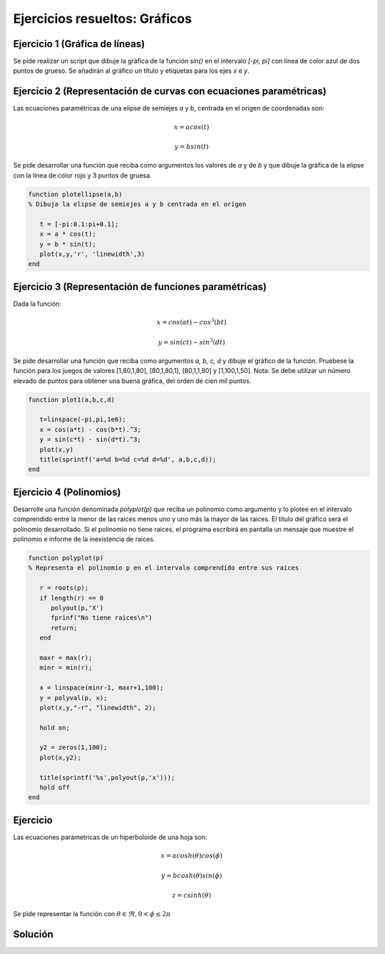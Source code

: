 Ejercicios resueltos: Gráficos
==============================


Ejercicio 1 (Gráfica de líneas) 
-------------------------------

Se pide realizar un script que dibuje la gráfica de la función *sin()* en el intervalo *[-pi, pi]* con línea de color azul de dos puntos de grueso. Se añadirán al gráfico un  título y etiquetas para los ejes *x* e *y*.



Ejercicio 2 (Representación de curvas con ecuaciones paramétricas)
------------------------------------------------------------------

Las ecuaciones paramétricas de una elipse de semiejes *a* y *b*, centrada en el origen de coordenadas son:

.. math::

	x = a cos(t) 
	
	y = b sin(t) 

Se pide desarrollar una función que reciba como argumentos los valores de *a* y de *b* y que dibuje la gráfica de la elipse con la línea de color rojo y 3 puntos de gruesa.

.. code-block:: octave

   function plotellipse(a,b)
   % Dibuja la elipse de semiejes a y b centrada en el origen

      t = [-pi:0.1:pi+0.1];
      x = a * cos(t);
      y = b * sin(t);
      plot(x,y,'r', 'linewidth',3)
   end

Ejercicio 3 (Representación de funciones paramétricas)
------------------------------------------------------
Dada la función:

.. math::

	x = cos(at) - cos^3(bt)

	y = sin(ct) - sin^3(dt)

Se pide desarrollar una función que reciba como argumentos *a, b, c, d* y dibuje el gráfico de la función. Pruébese la función para los juegos de valores [1,80,1,80], [80,1,80,1], [80,1,1,80] y [1,100,1,50]. Nota: Se debe utilizar un número elevado de puntos para obtener una buena gráfica, del orden de cien mil puntos.

.. code-block:: octave

   function plot1(a,b,c,d)

      t=linspace(-pi,pi,1e6);
      x = cos(a*t) - cos(b*t).^3;
      y = sin(c*t) - sin(d*t).^3;
      plot(x,y)
      title(sprintf('a=%d b=%d c=%d d=%d', a,b,c,d));
   end

	
Ejercicio 4 (Polinomios)
------------------------

Desarrolle una función denominada *polyplot(p)* que reciba un polinomio como argumento y lo plotee en el intervalo comprendido entre la menor de las raices menos uno y uno más la mayor de las raices. El título del gráfico será el polinomio desarrollado. Si el polinomio no tiene raices, el programa escribirá en pantalla un mensaje que muestre el polinomio e informe de la inexistencia de raices. 

.. code-block:: octave

   function polyplot(p)
   % Representa el polinomio p en el intervalo comprendido entre sus raices

      r = roots(p);
      if length(r) == 0
         polyout(p,'X')
         fprinf("No tiene raices\n")
         return;
      end

      maxr = max(r);
      minr = min(r);
      
      x = linspace(minr-1, maxr+1,100);
      y = polyval(p, x);
      plot(x,y,"-r", "linewidth", 2);
	  
      hold on;
	  
      y2 = zeros(1,100);
      plot(x,y2);
	  
      title(sprintf('%s',polyout(p,'x')));
      hold off
   end

Ejercicio
---------

Las ecuaciones parámetricas de un hiperboloide de una hoja son:

.. math::

   x = a cosh(\theta) cos(\phi)

   y = b cosh(\theta) sin(\phi)

   z = c sinh(\theta)

Se pide representar la función con :math:`\theta \in \Re , 0 < \phi \leq 2 \pi`

Solución
--------


